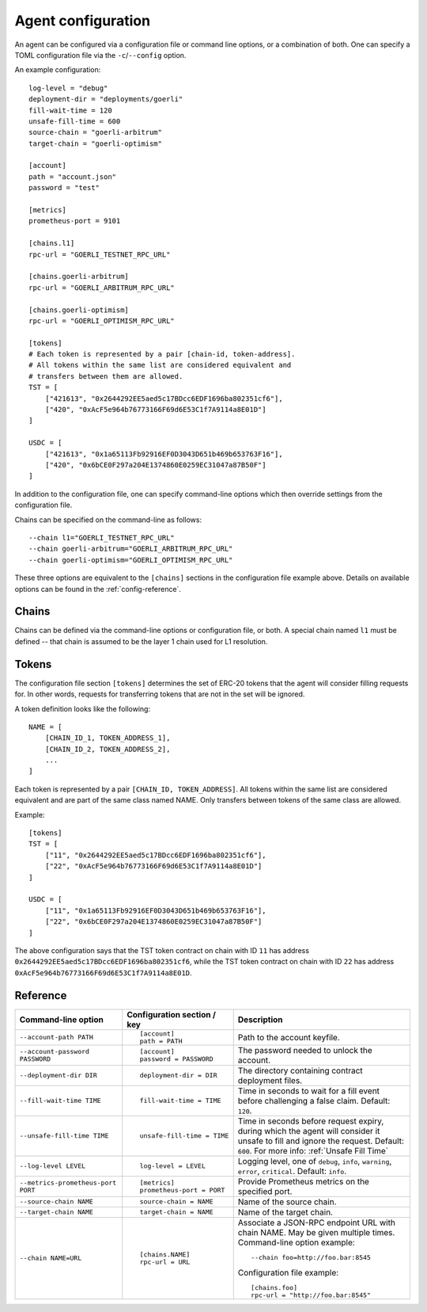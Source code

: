 .. _config:

Agent configuration
-------------------

An agent can be configured via a configuration file or command line options, or a
combination of both. One can specify a TOML configuration file via the ``-c``/``--config``
option.

An example configuration::

    log-level = "debug"
    deployment-dir = "deployments/goerli"
    fill-wait-time = 120
    unsafe-fill-time = 600
    source-chain = "goerli-arbitrum"
    target-chain = "goerli-optimism"

    [account]
    path = "account.json"
    password = "test"

    [metrics]
    prometheus-port = 9101

    [chains.l1]
    rpc-url = "GOERLI_TESTNET_RPC_URL"

    [chains.goerli-arbitrum]
    rpc-url = "GOERLI_ARBITRUM_RPC_URL"

    [chains.goerli-optimism]
    rpc-url = "GOERLI_OPTIMISM_RPC_URL"

    [tokens]
    # Each token is represented by a pair [chain-id, token-address].
    # All tokens within the same list are considered equivalent and
    # transfers between them are allowed.
    TST = [
        ["421613", "0x2644292EE5aed5c17BDcc6EDF1696ba802351cf6"],
        ["420", "0xAcF5e964b76773166F69d6E53C1f7A9114a8E01D"]
    ]

    USDC = [
        ["421613", "0x1a65113Fb92916EF0D3043D651b469b653763F16"],
        ["420", "0x6bCE0F297a204E1374860E0259EC31047a87B50F"]
    ]

In addition to the configuration file, one can specify command-line options which then
override settings from the configuration file.

Chains can be specified on the command-line as follows::

    --chain l1="GOERLI_TESTNET_RPC_URL"
    --chain goerli-arbitrum="GOERLI_ARBITRUM_RPC_URL"
    --chain goerli-optimism="GOERLI_OPTIMISM_RPC_URL"

These three options are equivalent to the ``[chains]`` sections in the
configuration file example above. Details on available options can be found in
the :ref:`config-reference`.


Chains
^^^^^^

Chains can be defined via the command-line options or configuration file, or
both. A special chain named ``l1`` must be defined -- that chain is assumed to
be the layer 1 chain used for L1 resolution.


Tokens
^^^^^^

The configuration file section ``[tokens]`` determines the set of ERC-20 tokens
that the agent will consider filling requests for. In other words, requests for
transferring tokens that are not in the set will be ignored.

A token definition looks like the following::

    NAME = [
        [CHAIN_ID_1, TOKEN_ADDRESS_1],
        [CHAIN_ID_2, TOKEN_ADDRESS_2],
        ...
    ]

Each token is represented by a pair ``[CHAIN_ID, TOKEN_ADDRESS]``. All tokens
within the same list are considered equivalent and are part of the same class
named NAME. Only transfers between tokens of the same class are allowed.

Example::

    [tokens]
    TST = [
        ["11", "0x2644292EE5aed5c17BDcc6EDF1696ba802351cf6"],
        ["22", "0xAcF5e964b76773166F69d6E53C1f7A9114a8E01D"]
    ]

    USDC = [
        ["11", "0x1a65113Fb92916EF0D3043D651b469b653763F16"],
        ["22", "0x6bCE0F297a204E1374860E0259EC31047a87B50F"]
    ]

The above configuration says that the TST token contract on chain with ID ``11`` has
address ``0x2644292EE5aed5c17BDcc6EDF1696ba802351cf6``, while the TST token contract
on chain with ID ``22`` has address ``0xAcF5e964b76773166F69d6E53C1f7A9114a8E01D``.


.. _config-reference:

Reference
^^^^^^^^^

.. list-table::
   :header-rows: 1

   * - Command-line option 
     - Configuration section / key
     - Description

   * - ``--account-path PATH``
     - ::

        [account]
        path = PATH

     - Path to the account keyfile.

   * - ``--account-password PASSWORD``
     - ::

        [account]
        password = PASSWORD

     - The password needed to unlock the account.

   * - ``--deployment-dir DIR``
     - ::

        deployment-dir = DIR

     - The directory containing contract deployment files.

   * - ``--fill-wait-time TIME``
     - ::

        fill-wait-time = TIME

     - Time in seconds to wait for a fill event before challenging a false claim.
       Default: ``120``.

   * - ``--unsafe-fill-time TIME``
     - ::

        unsafe-fill-time = TIME

     - Time in seconds before request expiry, during which the agent will consider it
       unsafe to fill and ignore the request. Default: ``600``. For more info: :ref:`Unsafe Fill Time`

   * - ``--log-level LEVEL``
     - ::

        log-level = LEVEL

     - Logging level, one of ``debug``, ``info``, ``warning``, ``error``, ``critical``.
       Default: ``info``.

   * - ``--metrics-prometheus-port PORT``
     - ::

        [metrics]
        prometheus-port = PORT

     - Provide Prometheus metrics on the specified port.

   * - ``--source-chain NAME``
     - ::

        source-chain = NAME

     - Name of the source chain.

   * - ``--target-chain NAME``
     - ::

        target-chain = NAME

     - Name of the target chain.

   * - ``--chain NAME=URL``
     - ::

        [chains.NAME]
        rpc-url = URL

     - Associate a JSON-RPC endpoint URL with chain NAME. May be given multiple times.
       Command-line option example::

         --chain foo=http://foo.bar:8545

       Configuration file example::

        [chains.foo]
        rpc-url = "http://foo.bar:8545"

